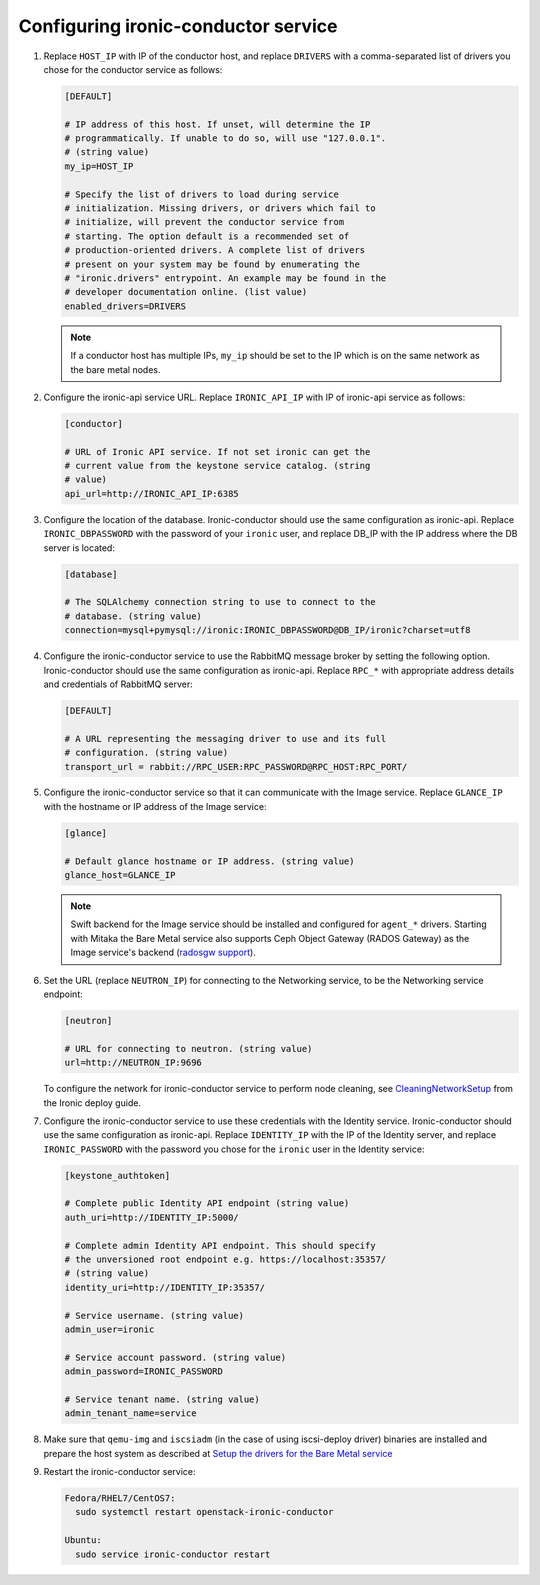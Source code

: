 Configuring ironic-conductor service
------------------------------------

#. Replace ``HOST_IP`` with IP of the conductor host, and replace ``DRIVERS``
   with a comma-separated list of drivers you chose for the conductor service
   as follows:

   .. code-block:: ini

      [DEFAULT]

      # IP address of this host. If unset, will determine the IP
      # programmatically. If unable to do so, will use "127.0.0.1".
      # (string value)
      my_ip=HOST_IP

      # Specify the list of drivers to load during service
      # initialization. Missing drivers, or drivers which fail to
      # initialize, will prevent the conductor service from
      # starting. The option default is a recommended set of
      # production-oriented drivers. A complete list of drivers
      # present on your system may be found by enumerating the
      # "ironic.drivers" entrypoint. An example may be found in the
      # developer documentation online. (list value)
      enabled_drivers=DRIVERS

   .. note::
      If a conductor host has multiple IPs, ``my_ip`` should
      be set to the IP which is on the same network as the bare metal nodes.

#. Configure the ironic-api service URL. Replace ``IRONIC_API_IP`` with IP of
   ironic-api service as follows:

   .. code-block:: ini

      [conductor]

      # URL of Ironic API service. If not set ironic can get the
      # current value from the keystone service catalog. (string
      # value)
      api_url=http://IRONIC_API_IP:6385

#. Configure the location of the database. Ironic-conductor should use the same
   configuration as ironic-api. Replace ``IRONIC_DBPASSWORD`` with the password
   of your ``ironic`` user, and replace DB_IP with the IP address where the DB
   server is located:

   .. code-block:: ini

      [database]

      # The SQLAlchemy connection string to use to connect to the
      # database. (string value)
      connection=mysql+pymysql://ironic:IRONIC_DBPASSWORD@DB_IP/ironic?charset=utf8

#. Configure the ironic-conductor service to use the RabbitMQ message broker by
   setting the following option. Ironic-conductor should use the same
   configuration as ironic-api. Replace ``RPC_*`` with appropriate
   address details and credentials of RabbitMQ server:

   .. code-block:: ini

      [DEFAULT]

      # A URL representing the messaging driver to use and its full
      # configuration. (string value)
      transport_url = rabbit://RPC_USER:RPC_PASSWORD@RPC_HOST:RPC_PORT/

#. Configure the ironic-conductor service so that it can communicate with the
   Image service. Replace ``GLANCE_IP`` with the hostname or IP address of
   the Image service:

   .. code-block:: ini

      [glance]

      # Default glance hostname or IP address. (string value)
      glance_host=GLANCE_IP

   .. note::
      Swift backend for the Image service should be installed and configured
      for ``agent_*`` drivers. Starting with Mitaka the Bare Metal service also
      supports Ceph Object Gateway (RADOS Gateway) as the Image service's backend
      (`radosgw support <http://docs.openstack.org/developer/ironic/deploy/radosgw.html#radosgw-support>`_).

#. Set the URL (replace ``NEUTRON_IP``) for connecting to the Networking
   service, to be the Networking service endpoint:

   .. code-block:: ini

      [neutron]

      # URL for connecting to neutron. (string value)
      url=http://NEUTRON_IP:9696

   To configure the network for ironic-conductor service to perform node
   cleaning, see `CleaningNetworkSetup <http://docs.openstack.org/developer/ironic/deploy/cleaning.html>`_
   from the Ironic deploy guide.

#. Configure the ironic-conductor service to use these credentials with the
   Identity service. Ironic-conductor should use the same configuration as
   ironic-api. Replace ``IDENTITY_IP`` with the IP of the Identity server,
   and replace ``IRONIC_PASSWORD`` with the password you chose for the
   ``ironic`` user in the Identity service:

   .. code-block:: ini

      [keystone_authtoken]

      # Complete public Identity API endpoint (string value)
      auth_uri=http://IDENTITY_IP:5000/

      # Complete admin Identity API endpoint. This should specify
      # the unversioned root endpoint e.g. https://localhost:35357/
      # (string value)
      identity_uri=http://IDENTITY_IP:35357/

      # Service username. (string value)
      admin_user=ironic

      # Service account password. (string value)
      admin_password=IRONIC_PASSWORD

      # Service tenant name. (string value)
      admin_tenant_name=service

#. Make sure that ``qemu-img`` and ``iscsiadm`` (in the case of using iscsi-deploy driver)
   binaries are installed and prepare the host system as described at
   `Setup the drivers for the Bare Metal service <http://docs.openstack.org/developer/ironic/deploy/install-guide.html#setup-the-drivers-for-the-bare-metal-service>`_

#. Restart the ironic-conductor service:

   .. TODO(mmitchell): Split this based on operating system
   .. code-block:: console

      Fedora/RHEL7/CentOS7:
        sudo systemctl restart openstack-ironic-conductor

      Ubuntu:
        sudo service ironic-conductor restart
